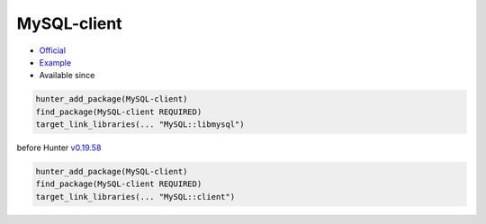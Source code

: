 .. spelling::

    MySQL-client

.. index:: database ; MySQL-client

.. _pkg.MySQL-client:

MySQL-client
============

.. |hunter| image:: https://img.shields.io/badge/hunter-v0.12.51-blue.svg
  :target: https://github.com/cpp-pm/hunter/releases/tag/v0.12.51
  :alt: Hunter v0.12.51

-  `Official <http://dev.mysql.com/downloads/connector/cpp/>`__
-  `Example <https://github.com/cpp-pm/hunter/blob/master/examples/MySQL-client/CMakeLists.txt>`__
- Available since |hunter|

.. code-block:: cmake

    hunter_add_package(MySQL-client)
    find_package(MySQL-client REQUIRED)
    target_link_libraries(... "MySQL::libmysql")

before Hunter `v0.19.58 <https://github.com/cpp-pm/hunter/releases/tag/v0.19.58>`__

.. code-block:: cmake

    hunter_add_package(MySQL-client)
    find_package(MySQL-client REQUIRED)
    target_link_libraries(... "MySQL::client")
